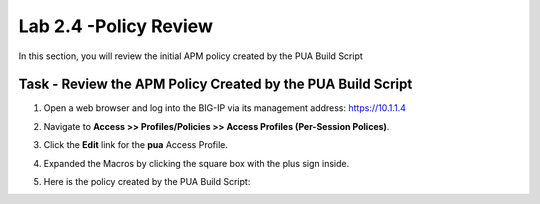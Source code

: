 Lab 2.4 -Policy Review
----------------------------------------------------

In this section, you will review the initial APM policy created by the PUA Build Script

Task - Review the APM Policy Created by the PUA Build Script
~~~~~~~~~~~~~~~~~~~~~~~~~~~~~~~~~~~~~~~~~~~~~~~~~~~~~~~~~~~~

#. Open a web browser and log into the BIG-IP via its management address: https://10.1.1.4

#. Navigate to **Access >> Profiles/Policies >> Access Profiles (Per-Session Polices)**.

   |image20|

#. Click the **Edit** link for the **pua** Access Profile.

   |image21|

#. Expanded the Macros by clicking the square box with the plus sign inside.

   |image22|

#. Here is the policy created by the PUA Build Script:

   |image23|



.. |image20| image:: media/image020.png
.. |image21| image:: media/image021.png
.. |image22| image:: media/image022.png
.. |image23| image:: media/image023.png


